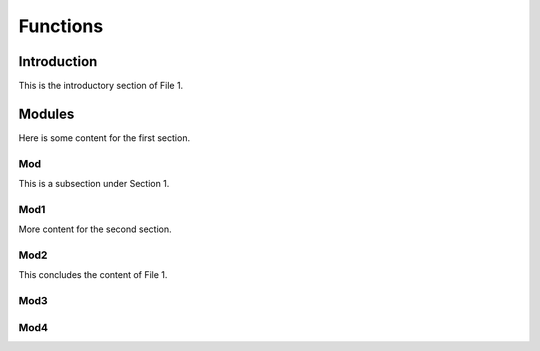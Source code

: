 Functions
=========



Introduction
------------

This is the introductory section of File 1.

Modules
-------

Here is some content for the first section.

Mod
~~~

This is a subsection under Section 1.

Mod1
~~~~

More content for the second section.

Mod2
~~~~

This concludes the content of File 1.

Mod3
~~~~

Mod4
~~~~

